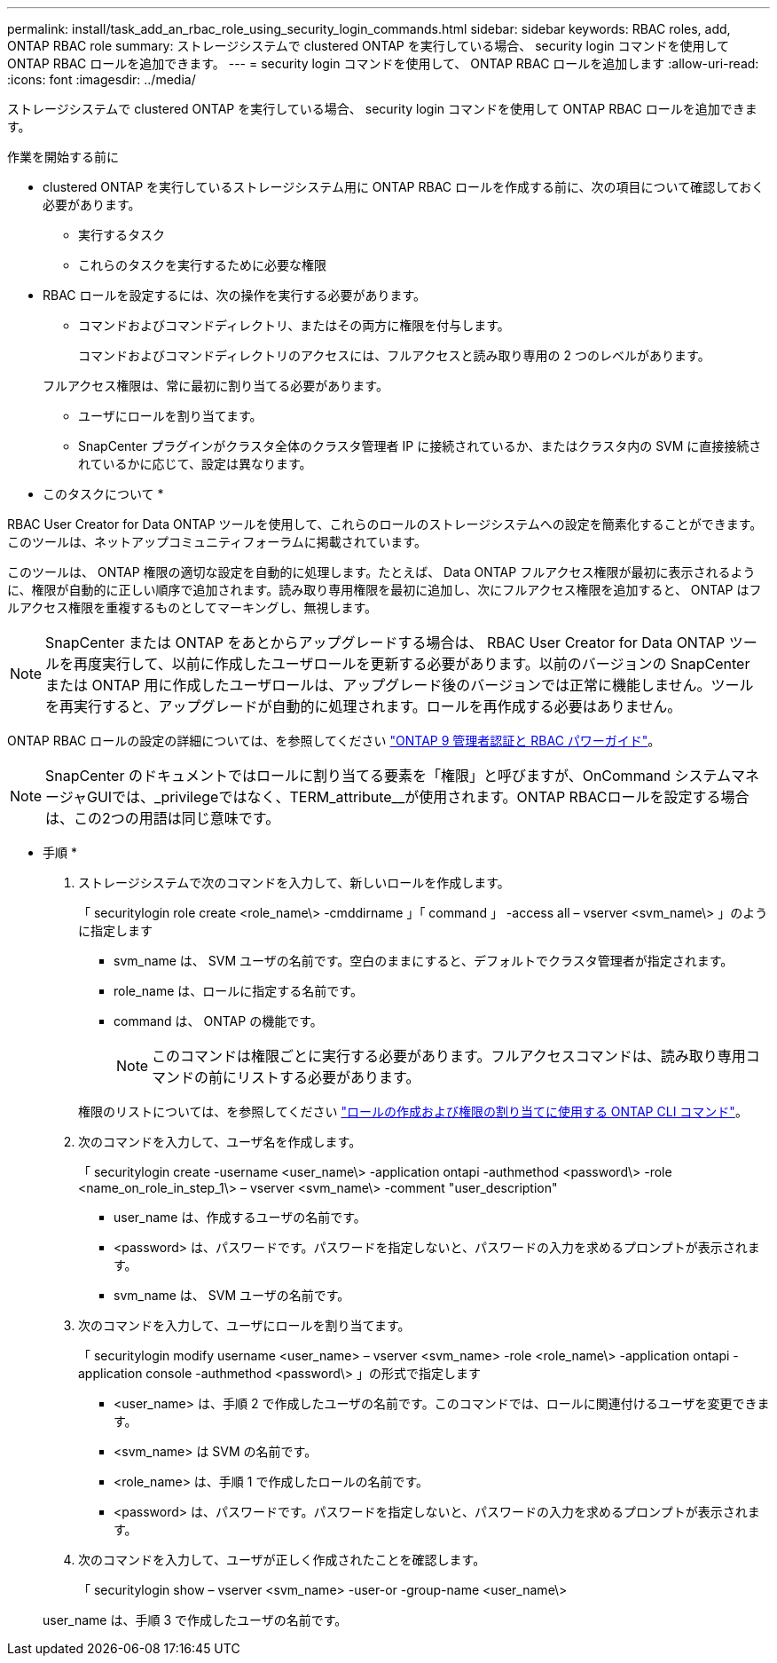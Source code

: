 ---
permalink: install/task_add_an_rbac_role_using_security_login_commands.html 
sidebar: sidebar 
keywords: RBAC roles, add, ONTAP RBAC role 
summary: ストレージシステムで clustered ONTAP を実行している場合、 security login コマンドを使用して ONTAP RBAC ロールを追加できます。 
---
= security login コマンドを使用して、 ONTAP RBAC ロールを追加します
:allow-uri-read: 
:icons: font
:imagesdir: ../media/


[role="lead"]
ストレージシステムで clustered ONTAP を実行している場合、 security login コマンドを使用して ONTAP RBAC ロールを追加できます。

.作業を開始する前に
* clustered ONTAP を実行しているストレージシステム用に ONTAP RBAC ロールを作成する前に、次の項目について確認しておく必要があります。
+
** 実行するタスク
** これらのタスクを実行するために必要な権限


* RBAC ロールを設定するには、次の操作を実行する必要があります。
+
** コマンドおよびコマンドディレクトリ、またはその両方に権限を付与します。
+
コマンドおよびコマンドディレクトリのアクセスには、フルアクセスと読み取り専用の 2 つのレベルがあります。

+
フルアクセス権限は、常に最初に割り当てる必要があります。

** ユーザにロールを割り当てます。
** SnapCenter プラグインがクラスタ全体のクラスタ管理者 IP に接続されているか、またはクラスタ内の SVM に直接接続されているかに応じて、設定は異なります。




* このタスクについて *

RBAC User Creator for Data ONTAP ツールを使用して、これらのロールのストレージシステムへの設定を簡素化することができます。このツールは、ネットアップコミュニティフォーラムに掲載されています。

このツールは、 ONTAP 権限の適切な設定を自動的に処理します。たとえば、 Data ONTAP フルアクセス権限が最初に表示されるように、権限が自動的に正しい順序で追加されます。読み取り専用権限を最初に追加し、次にフルアクセス権限を追加すると、 ONTAP はフルアクセス権限を重複するものとしてマーキングし、無視します。


NOTE: SnapCenter または ONTAP をあとからアップグレードする場合は、 RBAC User Creator for Data ONTAP ツールを再度実行して、以前に作成したユーザロールを更新する必要があります。以前のバージョンの SnapCenter または ONTAP 用に作成したユーザロールは、アップグレード後のバージョンでは正常に機能しません。ツールを再実行すると、アップグレードが自動的に処理されます。ロールを再作成する必要はありません。

ONTAP RBAC ロールの設定の詳細については、を参照してください http://docs.netapp.com/ontap-9/topic/com.netapp.doc.pow-adm-auth-rbac/home.html["ONTAP 9 管理者認証と RBAC パワーガイド"^]。


NOTE: SnapCenter のドキュメントではロールに割り当てる要素を「権限」と呼びますが、OnCommand システムマネージャGUIでは、_privilegeではなく、TERM_attribute__が使用されます。ONTAP RBACロールを設定する場合は、この2つの用語は同じ意味です。

* 手順 *

. ストレージシステムで次のコマンドを入力して、新しいロールを作成します。
+
「 securitylogin role create <role_name\> -cmddirname 」「 command 」 -access all – vserver <svm_name\> 」のように指定します

+
** svm_name は、 SVM ユーザの名前です。空白のままにすると、デフォルトでクラスタ管理者が指定されます。
** role_name は、ロールに指定する名前です。
** command は、 ONTAP の機能です。
+

NOTE: このコマンドは権限ごとに実行する必要があります。フルアクセスコマンドは、読み取り専用コマンドの前にリストする必要があります。

+
権限のリストについては、を参照してください link:../install/task_create_an_ontap_cluster_role_with_minimum_privileges.html#ontap-cli-commands-for-creating-roles-and-assigning-permissions["ロールの作成および権限の割り当てに使用する ONTAP CLI コマンド"^]。



. 次のコマンドを入力して、ユーザ名を作成します。
+
「 securitylogin create -username <user_name\> -application ontapi -authmethod <password\> -role <name_on_role_in_step_1\> – vserver <svm_name\> -comment "user_description"

+
** user_name は、作成するユーザの名前です。
** <password> は、パスワードです。パスワードを指定しないと、パスワードの入力を求めるプロンプトが表示されます。
** svm_name は、 SVM ユーザの名前です。


. 次のコマンドを入力して、ユーザにロールを割り当てます。
+
「 securitylogin modify username <user_name> – vserver <svm_name> -role <role_name\> -application ontapi -application console -authmethod <password\> 」の形式で指定します

+
** <user_name> は、手順 2 で作成したユーザの名前です。このコマンドでは、ロールに関連付けるユーザを変更できます。
** <svm_name> は SVM の名前です。
** <role_name> は、手順 1 で作成したロールの名前です。
** <password> は、パスワードです。パスワードを指定しないと、パスワードの入力を求めるプロンプトが表示されます。


. 次のコマンドを入力して、ユーザが正しく作成されたことを確認します。
+
「 securitylogin show – vserver <svm_name> -user-or -group-name <user_name\>

+
user_name は、手順 3 で作成したユーザの名前です。


